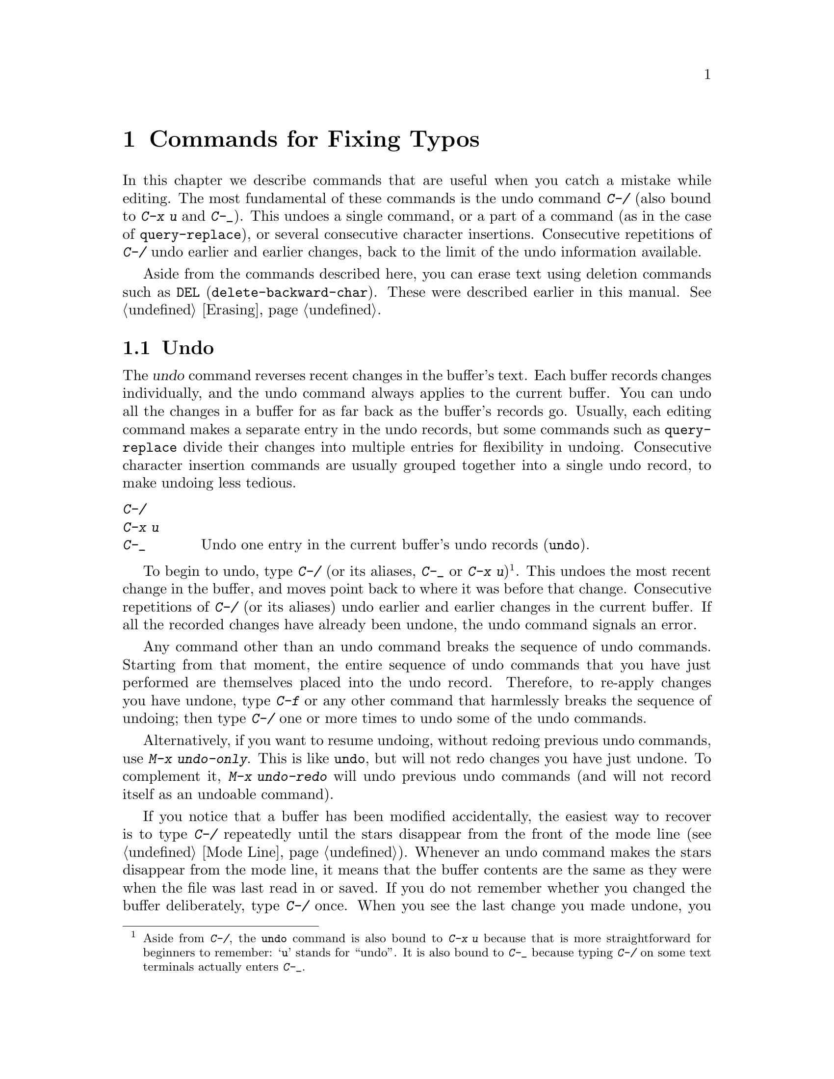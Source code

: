 @c ===========================================================================
@c
@c This file was generated with po4a. Translate the source file.
@c
@c ===========================================================================

@c This is part of the Emacs manual.
@c Copyright (C) 1985--1987, 1993--1995, 1997, 2001--2024 Free Software
@c Foundation, Inc.
@c See file emacs-ja.texi for copying conditions.
@node Fixit
@chapter Commands for Fixing Typos
@cindex typos, fixing
@cindex mistakes, correcting

  In this chapter we describe commands that are useful when you catch a
mistake while editing.  The most fundamental of these commands is the undo
command @kbd{C-/} (also bound to @kbd{C-x u} and @kbd{C-_}).  This undoes a
single command, or a part of a command (as in the case of
@code{query-replace}), or several consecutive character insertions.
Consecutive repetitions of @kbd{C-/} undo earlier and earlier changes, back
to the limit of the undo information available.

  Aside from the commands described here, you can erase text using deletion
commands such as @key{DEL} (@code{delete-backward-char}).  These were
described earlier in this manual.  @xref{Erasing}.

@menu
* Undo::                     The Undo commands.
* Transpose::                Exchanging two characters, words, lines, 
                               lists...
* Fixing Case::              Correcting case of last word entered.
* Spelling::                 Apply spelling checker to a word, or a whole 
                               file.
@end menu

@node Undo
@section Undo
@cindex undo
@cindex changes, undoing

  The @dfn{undo} command reverses recent changes in the buffer's text.  Each
buffer records changes individually, and the undo command always applies to
the current buffer.  You can undo all the changes in a buffer for as far
back as the buffer's records go.  Usually, each editing command makes a
separate entry in the undo records, but some commands such as
@code{query-replace} divide their changes into multiple entries for
flexibility in undoing.  Consecutive character insertion commands are
usually grouped together into a single undo record, to make undoing less
tedious.

@table @kbd
@item C-/
@itemx C-x u
@itemx C-_
Undo one entry in the current buffer's undo records (@code{undo}).
@end table

@kindex C-x u
@kindex C-_
@kindex C-/
@findex undo
  To begin to undo, type @kbd{C-/} (or its aliases, @kbd{C-_} or @kbd{C-x
u})@footnote{Aside from @kbd{C-/}, the @code{undo} command is also bound to
@kbd{C-x u} because that is more straightforward for beginners to remember:
@samp{u} stands for ``undo''.  It is also bound to @kbd{C-_} because typing
@kbd{C-/} on some text terminals actually enters @kbd{C-_}.}.  This undoes
the most recent change in the buffer, and moves point back to where it was
before that change.  Consecutive repetitions of @kbd{C-/} (or its aliases)
undo earlier and earlier changes in the current buffer.  If all the recorded
changes have already been undone, the undo command signals an error.

@cindex redo
@findex undo-only
@findex undo-redo
  Any command other than an undo command breaks the sequence of undo
commands.  Starting from that moment, the entire sequence of undo commands
that you have just performed are themselves placed into the undo record.
Therefore, to re-apply changes you have undone, type @kbd{C-f} or any other
command that harmlessly breaks the sequence of undoing; then type @kbd{C-/}
one or more times to undo some of the undo commands.

  Alternatively, if you want to resume undoing, without redoing previous undo
commands, use @kbd{M-x undo-only}.  This is like @code{undo}, but will not
redo changes you have just undone.  To complement it, @kbd{M-x undo-redo}
will undo previous undo commands (and will not record itself as an undoable
command).

  If you notice that a buffer has been modified accidentally, the easiest way
to recover is to type @kbd{C-/} repeatedly until the stars disappear from
the front of the mode line (@pxref{Mode Line}).  Whenever an undo command
makes the stars disappear from the mode line, it means that the buffer
contents are the same as they were when the file was last read in or saved.
If you do not remember whether you changed the buffer deliberately, type
@kbd{C-/} once.  When you see the last change you made undone, you will see
whether it was an intentional change.  If it was an accident, leave it
undone.  If it was deliberate, redo the change as described above.

Alternatively, you can discard all the changes since the buffer was last
visited or saved with @kbd{M-x revert-buffer} (@pxref{Reverting}).

@cindex selective undo
@kindex C-u C-/
  When there is an active region, any use of @code{undo} performs
@dfn{selective undo}: it undoes the most recent change within the region,
instead of the entire buffer.  However, when Transient Mark mode is off
(@pxref{Disabled Transient Mark}), @kbd{C-/} always operates on the entire
buffer, ignoring the region.  In this case, you can perform selective undo
by supplying a prefix argument to the @code{undo} command: @kbd{C-u C-/}.
To undo further changes in the same region, repeat the @code{undo} command
(no prefix argument is needed).

  Some specialized buffers do not make undo records.  Buffers whose names
start with spaces never do; these buffers are used internally by Emacs to
hold text that users don't normally look at or edit.

@vindex undo-limit
@vindex undo-strong-limit
@vindex undo-outer-limit
@cindex undo limit
  When the undo information for a buffer becomes too large, Emacs discards the
oldest records from time to time (during @dfn{garbage collection}).  You can
specify how much undo information to keep by setting the variables
@code{undo-limit}, @code{undo-strong-limit}, and @code{undo-outer-limit}.
Their values are expressed in bytes.

  The variable @code{undo-limit} sets a soft limit: Emacs keeps undo data for
enough commands to reach this size, and perhaps exceed it, but does not keep
data for any earlier commands beyond that.  Its default value is 160000.
The variable @code{undo-strong-limit} sets a stricter limit: any previous
command (though not the most recent one)  that pushes the size past this
amount is forgotten.  The default value of @code{undo-strong-limit} is
240000.

  Regardless of the values of those variables, the most recent change is never
discarded unless it gets bigger than @code{undo-outer-limit} (normally
24,000,000).  At that point, Emacs discards the undo data and warns you
about it.  This is the only situation in which you cannot undo the last
command.  If this happens, you can increase the value of
@code{undo-outer-limit} to make it even less likely to happen in the
future.  But if you didn't expect the command to create such large undo
data, then it is probably a bug and you should report it.  @xref{Bugs,,
Reporting Bugs}.

@node Transpose
@section Transposing Text

@table @kbd
@item C-t
Transpose two characters (@code{transpose-chars}).
@item M-t
Transpose two words (@code{transpose-words}).
@item C-M-t
Transpose two balanced expressions (@code{transpose-sexps}).
@item C-x C-t
Transpose two lines (@code{transpose-lines}).
@item M-x transpose-sentences
Transpose two sentences (@code{transpose-sentences}).
@item M-x transpose-paragraphs
Transpose two paragraphs (@code{transpose-paragraphs}).
@item M-x transpose-regions
Transpose two regions.
@end table

@kindex C-t
@findex transpose-chars
  The common error of transposing two characters can be fixed, when they are
adjacent, with the @kbd{C-t} command (@code{transpose-chars}).  Normally,
@kbd{C-t} transposes the two characters on either side of point.  When given
at the end of a line, rather than transposing the last character of the line
with the newline, which would be useless, @kbd{C-t} transposes the last two
characters on the line.  So, if you catch your transposition error right
away, you can fix it with just a @kbd{C-t}.  If you don't catch it so fast,
you must move the cursor back between the two transposed characters before
you type @kbd{C-t}.  If you transposed a space with the last character of
the word before it, the word motion commands (@kbd{M-f}, @kbd{M-b}, etc.)
are a good way of getting there.  Otherwise, a reverse search (@kbd{C-r}) is
often the best way.  @xref{Search}.

@kindex C-x C-t
@findex transpose-lines
@kindex M-t
@findex transpose-words
@c Don't index C-M-t and transpose-sexps here, they are indexed in
@c programs-ja.texi, in the "List Commands" node.
@c @kindex C-M-t
@c @findex transpose-sexps
  @kbd{M-t} transposes the word before point with the word after point
(@code{transpose-words}).  It moves point forward over a word, dragging the
word preceding or containing point forward as well.  The punctuation
characters between the words do not move.  For example, @w{@samp{FOO, BAR}}
transposes into @w{@samp{BAR, FOO}} rather than @w{@samp{BAR FOO,}}.  When
point is at the end of the line, it will transpose the word before point
with the first word on the next line.

@findex transpose-sentences
@findex transpose-paragraphs
  @kbd{C-M-t} (@code{transpose-sexps}) is a similar command for transposing
two expressions (@pxref{Expressions}), and @kbd{C-x C-t}
(@code{transpose-lines}) exchanges lines.  @kbd{M-x transpose-sentences} and
@kbd{M-x transpose-paragraphs} transpose sentences and paragraphs,
respectively.  These commands work like @kbd{M-t} except as regards the
units of text they transpose.

  A numeric argument to a transpose command serves as a repeat count: it tells
the transpose command to move the character (or word or expression or line)
before or containing point across several other characters (or words or
expressions or lines).  For example, @w{@kbd{C-u 3 C-t}} moves the character
before point forward across three other characters.  It would change
@samp{f@point{}oobar} into @samp{oobf@point{}ar}.  This is equivalent to
repeating @kbd{C-t} three times.  @kbd{C-u - 4 M-t} moves the word before
point backward across four words.  @kbd{C-u - C-M-t} would cancel the effect
of plain @kbd{C-M-t}.

  A numeric argument of zero is assigned a special meaning (because otherwise
a command with a repeat count of zero would do nothing): to transpose the
character (or word or expression or line) ending after point with the one
ending after the mark.

@findex transpose-regions
  @kbd{M-x transpose-regions} transposes the text between point and mark with
the text between the last two marks pushed to the mark ring (@pxref{Setting
Mark}).  With a numeric prefix argument, it transposes the text between
point and mark with the text between two successive marks that many entries
back in the mark ring.  This command is best used for transposing multiple
characters (or words or sentences or paragraphs) in one go.

@node Fixing Case
@section Case Conversion

@table @kbd
@item M-- M-l
Convert last word to lower case.  Note @kbd{Meta--} is Meta-minus.
@item M-- M-u
Convert last word to all upper case.
@item M-- M-c
Convert last word to lower case with capital initial.
@end table

@kindex M-@t{-} M-l
@kindex M-@t{-} M-u
@kindex M-@t{-} M-c
  A very common error is to type words in the wrong case.  Because of this,
the word case-conversion commands @kbd{M-l}, @kbd{M-u}, and @kbd{M-c} have a
special feature when used with a negative argument: they do not move the
cursor.  As soon as you see you have mistyped the last word, you can simply
case-convert it and go on typing.  @xref{Case}.

@node Spelling
@section Checking and Correcting Spelling
@cindex spelling, checking and correcting
@cindex checking spelling
@cindex correcting spelling

  This section describes the commands to check the spelling of a single word
or of a portion of a buffer.  These commands only work if a spelling checker
program, one of Hunspell, Aspell, Ispell or Enchant, is installed.  These
programs are not part of Emacs, but one of them is usually installed on
GNU/Linux and other free operating systems.
@ifnottex
@xref{Top, Aspell,, aspell, The Aspell Manual}.
@end ifnottex

@vindex ispell-program-name
  If you have only one of the spelling checker programs installed, Emacs will
find it when you invoke for the first time one of the commands described
here.  If you have more than one of them installed, you can control which
one is used by customizing the variable @code{ispell-program-name}.

@table @kbd
@item M-$
Check and correct spelling of the word at point (@code{ispell-word}).  If
the region is active, do it for all words in the region instead.
@item C-u M-$
If a previous spelling operation was interrupted, continue that operation
(@code{ispell-continue}).
@item M-x ispell
Check and correct spelling of all words in the buffer.  If the region is
active, do it for all words in the region instead.
@item M-x ispell-buffer
Check and correct spelling in the buffer.
@item M-x ispell-region
Check and correct spelling in the region.
@item M-x ispell-message
Check and correct spelling in a draft mail message, excluding cited
material.
@item M-x ispell-comments-and-strings
Check and correct spelling of comments and strings in the buffer or region.
@item M-x ispell-comment-or-string-at-point
Check the comment or string at point.
@item M-x ispell-change-dictionary @key{RET} @var{dict} @key{RET}
Restart the spell-checker process, using @var{dict} as the dictionary.
@item M-x ispell-kill-ispell
Kill the spell-checker subprocess.
@item M-@key{TAB}
@itemx @key{ESC} @key{TAB}
@itemx C-M-i
Complete the word before point based on the spelling dictionary and other
completion sources (@code{completion-at-point}).
@item M-x flyspell-mode
Enable Flyspell mode, which highlights all misspelled words.
@item M-x flyspell-prog-mode
Enable Flyspell mode for comments and strings only.
@end table

@kindex M-$
@findex ispell-word
@findex ispell-continue
  To check the spelling of the word around or before point, and optionally
correct it as well, type @kbd{M-$} (@code{ispell-word}).  If a region is
active, @kbd{M-$} checks the spelling of all words within the region.
@xref{Mark}.  (When Transient Mark mode is off, @kbd{M-$} always acts on the
word around or before point, ignoring the region; @pxref{Disabled Transient
Mark}.)  When invoked with a prefix argument, @kbd{C-u M-$}, this calls
@code{ispell-continue}, which continues the spelling operation, if any,
which was interrupted with @kbd{X} or @kbd{C-g}.

@findex ispell
@findex ispell-buffer
@findex ispell-region
@findex ispell-comments-and-strings
@findex ispell-comment-or-string-at-point
@cindex spell-checking the active region
  Similarly, the command @kbd{M-x ispell} performs spell-checking in the
region if one is active, or in the entire buffer otherwise.  The commands
@w{@kbd{M-x ispell-buffer}} and @w{@kbd{M-x ispell-region}} explicitly
perform spell-checking on the entire buffer or the region respectively.  To
check spelling in an email message you are writing, use @w{@kbd{M-x
ispell-message}}; that command checks the whole buffer, except for material
that is indented or appears to be cited from other messages.  @xref{Sending
Mail}.  When dealing with source code, you can use @kbd{M-x
ispell-comments-and-strings} or @w{@kbd{M-x
ispell-comment-or-string-at-point}} to check only comments or string
literals.

  When one of these commands encounters what appears to be an incorrect word,
it asks you what to do.  It usually displays a list of numbered
@dfn{near-misses}---words that are close to the incorrect word.  Then you
must type a single-character response.  Here are the valid responses:

@table @kbd
@item @var{digit}
Replace the word, just this time, with one of the displayed near-misses.
Each near-miss is listed with a digit; type that digit to select it.

@item @key{SPC}
Skip this word---continue to consider it incorrect, but don't change it
here.

@item r @var{new} @key{RET}
Replace the word, just this time, with @var{new}.  (The replacement string
will be rescanned for more spelling errors.)

@item R @var{new} @key{RET}
Replace the word with @var{new}, and do a @code{query-replace} so you can
replace it elsewhere in the buffer if you wish.  (The replacements will be
rescanned for more spelling errors.)

@item a
Accept the incorrect word---treat it as correct, but only in this editing
session.

@item A
Accept the incorrect word---treat it as correct, but only in this editing
session and for this buffer.

@item i
Insert this word in your private dictionary file so that it will be
considered correct from now on, even in future sessions.

@item m
Like @kbd{i}, but you can also specify dictionary completion information.

@item u
Insert the lower-case version of this word in your private dictionary file.

@item l @var{word} @key{RET}
Look in the dictionary for words that match @var{word}.  These words become
the new list of near-misses; you can select one of them as the replacement
by typing a digit.  You can use @samp{*} in @var{word} as a wildcard.

@item C-g
@itemx X
Interrupt the interactive spell-checking, leaving point at the word that was
being checked.  You can restart checking again afterward with @w{@kbd{C-u
M-$}}.

@item x
Quit interactive spell-checking and move point back to where it was when you
started spell-checking.

@item q
Quit interactive spell-checking and kill the spell-checker subprocess.

@item C-r
Enter recursive-edit (@pxref{Recursive Edit}).  When you exit recursive-edit
with @kbd{C-M-c}, the interactive spell-checking will resume.  This allows
you to consult the buffer text without interrupting the spell-checking.  Do
@emph{not} modify the buffer in the recursive editing, and especially don't
modify the misspelled word, as the edits will be undone when you exit
recursive-edit.  If you need to edit the misspelled word, use @kbd{r} or
@kbd{R} instead, or use @kbd{X}, edit the buffer, then resume with
@w{@kbd{C-u M-$}}.

@item C-z
Suspend Emacs or iconify the selected frame.

@item ?
Show the list of options.
@end table

  Use the command @kbd{M-@key{TAB}} (@code{completion-at-point}) to complete
the word at point.  Insert the beginning of a word, and then type
@kbd{M-@key{TAB}} to select from a list of completions.  (If your window
manager intercepts @kbd{M-@key{TAB}}, type @w{@kbd{@key{ESC} @key{TAB}}} or
@kbd{C-M-i}.)

@cindex @code{ispell} program
@findex ispell-kill-ispell
  Once started, the spell-checker subprocess continues to run, waiting for
something to do, so that subsequent spell-checking commands complete more
quickly.  If you want to get rid of the process, use @w{@kbd{M-x
ispell-kill-ispell}}.  This is not usually necessary, since the process uses
no processor time except when you do spelling correction.

@vindex ispell-dictionary
@vindex ispell-local-dictionary
@vindex ispell-personal-dictionary
@findex ispell-change-dictionary
  Spell-checkers look up spelling in two dictionaries: the standard dictionary
and your personal dictionary.  The standard dictionary is specified by the
variable @code{ispell-local-dictionary} or, if that is @code{nil}, by the
variable @code{ispell-dictionary}.  If both are @code{nil}, the spelling
program's default dictionary is used.  The command @w{@kbd{M-x
ispell-change-dictionary}} sets the standard dictionary for the buffer and
then restarts the subprocess, so that it will use a different standard
dictionary.  Your personal dictionary is specified by the variable
@code{ispell-personal-dictionary}.  If that is @code{nil}, the spelling
program looks for a personal dictionary in a default location, which is
specific to each spell-checker.

@cindex spell-checking different languages
@cindex language for spell-checking
  Usually, a dictionary used by a spell-checker is for a specific language.
The default language is determined from your system's environment and
locale.  Both the standard dictionary and your personal dictionary should be
changed if you want to spell-check text in a different language.  You can
use the @code{ispell-change-dictionary} command for that.

@cindex spell-checking multi-lingual text
@findex ispell-hunspell-add-multi-dic
  Hunspell is special in that it supports spell-checking using several
different dictionaries in parallel.  To use this feature, invoke the
@kbd{M-x ispell-hunspell-add-multi-dic} command before you start using
Hunspell for a particular combination of dictionaries.  This command prompts
for the dictionary combination, which should be a comma-separated list of
language-specific dictionary names, such as @samp{en_US,de_DE,ru_RU}.
Thereafter, you can spell-check text which mixes these languages without
changing the dictionaries each time.  (Caveat: when several languages use
the same script, it is possible that a word that is mis-spelled in one
language is found as a valid spelling in the dictionary of another language;
in that case, the mis-spelled word might be missed.)

@vindex ispell-complete-word-dict
  A separate dictionary is used for word completion.  The variable
@code{ispell-complete-word-dict} specifies the file name of this
dictionary.  The completion dictionary must be different because it cannot
use the information about roots and affixes of the words, which
spell-checking uses to detect variations of words.  For some languages,
there is a spell-checking dictionary but no word completion dictionary.

@cindex Flyspell mode
@cindex mode, Flyspell
@findex flyspell-mode
  Flyspell mode is a minor mode that performs automatic spell-checking of the
text you type as you type it.  When it finds a word that it does not
recognize, it highlights that word.  Type @w{@kbd{M-x flyspell-mode}} to
toggle Flyspell mode in the current buffer.  To enable Flyspell mode in all
text mode buffers, add @code{flyspell-mode} to @code{text-mode-hook}.
@xref{Hooks}.  Note that, as Flyspell mode needs to check each word across
which you move, it will slow down cursor motion and scrolling commands.  It
also doesn't automatically check the text you didn't type or move across;
use @code{flyspell-region} or @code{flyspell-buffer} for that.

@vindex flyspell-check-changes
  Normally, Flyspell mode highlights misspelled words that you typed or
modified, but also words you move across without changing them.  But if you
customize the variable @code{flyspell-check-changes} to a non-@code{nil}
value, Flyspell mode will check only the words you typed or edited in some
way.

@findex flyspell-correct-word
@findex flyspell-auto-correct-word
@findex flyspell-correct-word-before-point
  When Flyspell mode highlights a word as misspelled, you can click on it with
@kbd{mouse-2} (@code{flyspell-correct-word}) to display a menu of possible
corrections and actions.  If you want this menu on @kbd{mouse-3} instead,
enable @code{context-menu-mode}.  In addition, @kbd{C-.} or @kbd{@key{ESC}
@key{TAB}} (@code{flyspell-auto-correct-word})  will propose various
successive corrections for the word at point, and @w{@kbd{C-c $}}
(@code{flyspell-correct-word-before-point}) will pop up a menu of possible
corrections.  Of course, you can always correct the misspelled word by
editing it manually in any way you like.

@findex flyspell-prog-mode
  Flyspell Prog mode works just like ordinary Flyspell mode, except that it
only checks words in comments and string constants.  This feature is useful
for editing programs.  Type @w{@kbd{M-x flyspell-prog-mode}} to enable or
disable this mode in the current buffer.  To enable this mode in all
programming mode buffers, add @code{flyspell-prog-mode} to
@code{prog-mode-hook} (@pxref{Hooks}).
